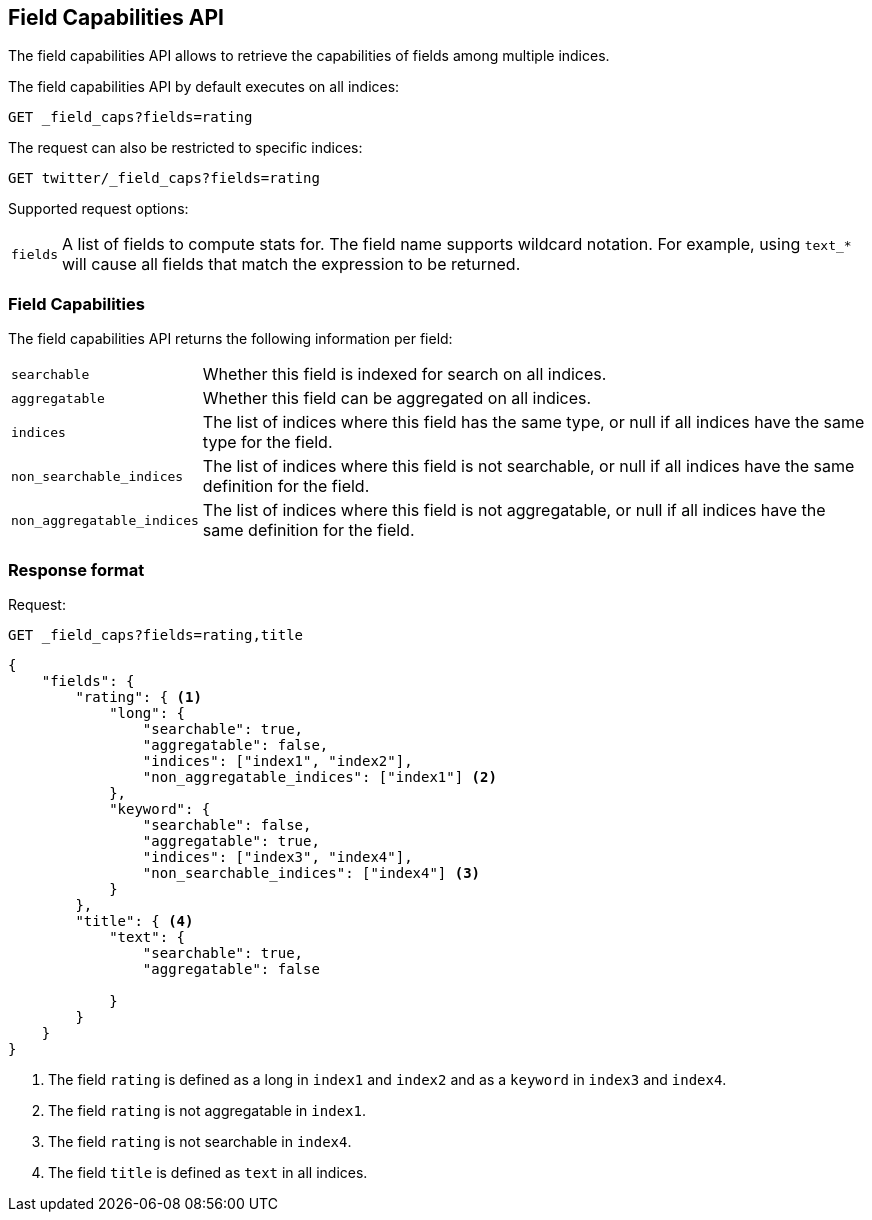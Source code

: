 [[search-field-caps]]
== Field Capabilities API

The field capabilities API allows to retrieve the capabilities of fields among multiple indices.

The field capabilities API by default executes on all indices:

[source,js]
--------------------------------------------------
GET _field_caps?fields=rating
--------------------------------------------------
// CONSOLE

The request can also be restricted to specific indices:

[source,js]
--------------------------------------------------
GET twitter/_field_caps?fields=rating
--------------------------------------------------
// CONSOLE
// TEST[setup:twitter]

Supported request options:

[horizontal]
`fields`::  A list of fields to compute stats for. The field name supports wildcard notation. For example, using `text_*`
            will cause all fields that match the expression to be returned.

[float]
=== Field Capabilities

The field capabilities API returns the following information per field:

[horizontal]
`searchable`::

Whether this field is indexed for search on all indices.

`aggregatable`::

Whether this field can be aggregated on all indices.

`indices`::

The list of indices where this field has the same type,
or null if all indices have the same type for the field.

`non_searchable_indices`::

The list of indices where this field is not searchable,
or null if all indices have the same definition for the field.

`non_aggregatable_indices`::

The list of indices where this field is not aggregatable,
or null if all indices have the same definition for the field.


[float]
=== Response format

Request:

[source,js]
--------------------------------------------------
GET _field_caps?fields=rating,title
--------------------------------------------------
// CONSOLE

[source,js]
--------------------------------------------------
{
    "fields": {
        "rating": { <1>
            "long": {
                "searchable": true,
                "aggregatable": false,
                "indices": ["index1", "index2"],
                "non_aggregatable_indices": ["index1"] <2>
            },
            "keyword": {
                "searchable": false,
                "aggregatable": true,
                "indices": ["index3", "index4"],
                "non_searchable_indices": ["index4"] <3>
            }
        },
        "title": { <4>
            "text": {
                "searchable": true,
                "aggregatable": false

            }
        }
    }
}
--------------------------------------------------
// NOTCONSOLE

<1> The field `rating` is defined as a long in `index1` and `index2`
and as a `keyword` in `index3` and `index4`.
<2> The field `rating` is not aggregatable in `index1`.
<3> The field `rating` is not searchable in `index4`.
<4> The field `title` is defined as `text` in all indices.







